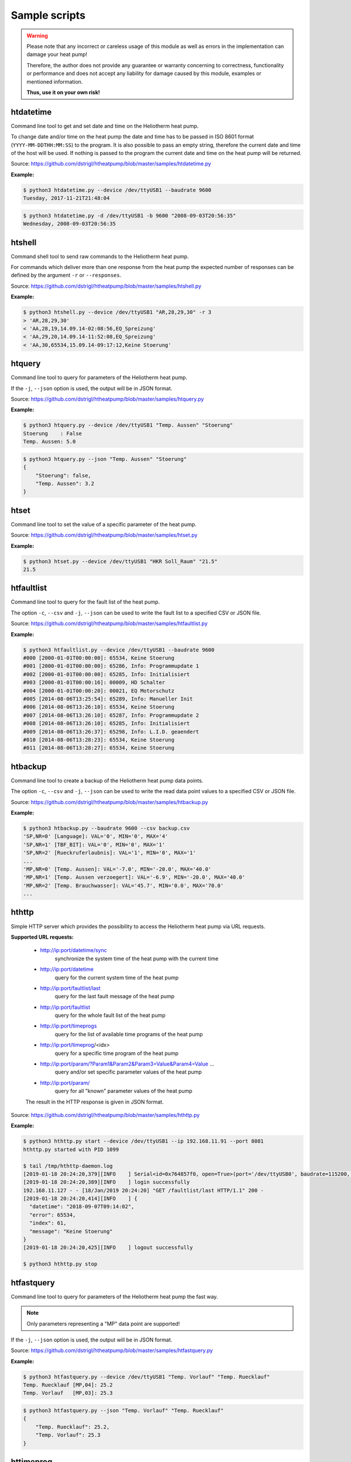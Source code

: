 .. _htscripts:

Sample scripts
==============

.. warning::

   Please note that any incorrect or careless usage of this module as well as
   errors in the implementation can damage your heat pump!

   Therefore, the author does not provide any guarantee or warranty concerning
   to correctness, functionality or performance and does not accept any liability
   for damage caused by this module, examples or mentioned information.

   **Thus, use it on your own risk!**


htdatetime
----------

Command line tool to get and set date and time on the Heliotherm heat pump.

To change date and/or time on the heat pump the date and time has to be passed in ISO 8601 format
(``YYYY-MM-DDTHH:MM:SS``) to the program. It is also possible to pass an empty string, therefore
the current date and time of the host will be used. If nothing is passed to the program the current
date and time on the heat pump will be returned.

Source: https://github.com/dstrigl/htheatpump/blob/master/samples/htdatetime.py

**Example:**

.. code-block:: shell

    $ python3 htdatetime.py --device /dev/ttyUSB1 --baudrate 9600
    Tuesday, 2017-11-21T21:48:04

.. code-block:: shell

    $ python3 htdatetime.py -d /dev/ttyUSB1 -b 9600 "2008-09-03T20:56:35"
    Wednesday, 2008-09-03T20:56:35


htshell
-------

Command shell tool to send raw commands to the Heliotherm heat pump.

For commands which deliver more than one response from the heat pump the expected number of responses
can be defined by the argument ``-r`` or ``--responses``.

Source: https://github.com/dstrigl/htheatpump/blob/master/samples/htshell.py

**Example:**

.. code-block:: shell

    $ python3 htshell.py --device /dev/ttyUSB1 "AR,28,29,30" -r 3
    > 'AR,28,29,30'
    < 'AA,28,19,14.09.14-02:08:56,EQ_Spreizung'
    < 'AA,29,20,14.09.14-11:52:08,EQ_Spreizung'
    < 'AA,30,65534,15.09.14-09:17:12,Keine Stoerung'


htquery
-------

Command line tool to query for parameters of the Heliotherm heat pump.

If the ``-j``, ``--json`` option is used, the output will be in JSON format.

Source: https://github.com/dstrigl/htheatpump/blob/master/samples/htquery.py

**Example:**

.. code-block:: shell

    $ python3 htquery.py --device /dev/ttyUSB1 "Temp. Aussen" "Stoerung"
    Stoerung    : False
    Temp. Aussen: 5.0

.. code-block:: shell

    $ python3 htquery.py --json "Temp. Aussen" "Stoerung"
    {
        "Stoerung": false,
        "Temp. Aussen": 3.2
    }


htset
-----

Command line tool to set the value of a specific parameter of the heat pump.

Source: https://github.com/dstrigl/htheatpump/blob/master/samples/htset.py

**Example:**

.. code-block:: shell

    $ python3 htset.py --device /dev/ttyUSB1 "HKR Soll_Raum" "21.5"
    21.5


htfaultlist
-----------

Command line tool to query for the fault list of the heat pump.

The option ``-c``, ``--csv`` and ``-j``, ``--json`` can be used to write the
fault list to a specified CSV or JSON file.

Source: https://github.com/dstrigl/htheatpump/blob/master/samples/htfaultlist.py

**Example:**

.. code-block:: shell

    $ python3 htfaultlist.py --device /dev/ttyUSB1 --baudrate 9600
    #000 [2000-01-01T00:00:00]: 65534, Keine Stoerung
    #001 [2000-01-01T00:00:00]: 65286, Info: Programmupdate 1
    #002 [2000-01-01T00:00:00]: 65285, Info: Initialisiert
    #003 [2000-01-01T00:00:16]: 00009, HD Schalter
    #004 [2000-01-01T00:00:20]: 00021, EQ Motorschutz
    #005 [2014-08-06T13:25:54]: 65289, Info: Manueller Init
    #006 [2014-08-06T13:26:10]: 65534, Keine Stoerung
    #007 [2014-08-06T13:26:10]: 65287, Info: Programmupdate 2
    #008 [2014-08-06T13:26:10]: 65285, Info: Initialisiert
    #009 [2014-08-06T13:26:37]: 65298, Info: L.I.D. geaendert
    #010 [2014-08-06T13:28:23]: 65534, Keine Stoerung
    #011 [2014-08-06T13:28:27]: 65534, Keine Stoerung


htbackup
--------

Command line tool to create a backup of the Heliotherm heat pump data points.

The option ``-c``, ``--csv`` and ``-j``, ``--json`` can be used to write the
read data point values to a specified CSV or JSON file.

Source: https://github.com/dstrigl/htheatpump/blob/master/samples/htbackup.py

**Example:**

.. code-block:: shell

    $ python3 htbackup.py --baudrate 9600 --csv backup.csv
    'SP,NR=0' [Language]: VAL='0', MIN='0', MAX='4'
    'SP,NR=1' [TBF_BIT]: VAL='0', MIN='0', MAX='1'
    'SP,NR=2' [Rueckruferlaubnis]: VAL='1', MIN='0', MAX='1'
    ...
    'MP,NR=0' [Temp. Aussen]: VAL='-7.0', MIN='-20.0', MAX='40.0'
    'MP,NR=1' [Temp. Aussen verzoegert]: VAL='-6.9', MIN='-20.0', MAX='40.0'
    'MP,NR=2' [Temp. Brauchwasser]: VAL='45.7', MIN='0.0', MAX='70.0'
    ...


hthttp
------

Simple HTTP server which provides the possibility to access the Heliotherm heat pump via URL requests.

**Supported URL requests:**

  * http://ip:port/datetime/sync
      synchronize the system time of the heat pump with the current time
  * http://ip:port/datetime
      query for the current system time of the heat pump
  * http://ip:port/faultlist/last
      query for the last fault message of the heat pump
  * http://ip:port/faultlist
      query for the whole fault list of the heat pump
  * http://ip:port/timeprogs
      query for the list of available time programs of the heat pump
  * http://ip:port/timeprog/<idx>
      query for a specific time program of the heat pump
  * http://ip:port/param/?Param1&Param2&Param3=Value&Param4=Value ...
      query and/or set specific parameter values of the heat pump
  * http://ip:port/param/
      query for all "known" parameter values of the heat pump

  The result in the HTTP response is given in JSON format.

Source: https://github.com/dstrigl/htheatpump/blob/master/samples/hthttp.py

**Example:**

.. code-block:: shell

    $ python3 hthttp.py start --device /dev/ttyUSB1 --ip 192.168.11.91 --port 8081
    hthttp.py started with PID 1099

    $ tail /tmp/hthttp-daemon.log
    [2019-01-18 20:24:20,379][INFO    ] Serial<id=0x764857f0, open=True>(port='/dev/ttyUSB0', baudrate=115200, ...
    [2019-01-18 20:24:20,389][INFO    ] login successfully
    192.168.11.127 - - [18/Jan/2019 20:24:20] "GET /faultlist/last HTTP/1.1" 200 -
    [2019-01-18 20:24:20,414][INFO    ] {
      "datetime": "2018-09-07T09:14:02",
      "error": 65534,
      "index": 61,
      "message": "Keine Stoerung"
    }
    [2019-01-18 20:24:20,425][INFO    ] logout successfully

    $ python3 hthttp.py stop


htfastquery
-----------

Command line tool to query for parameters of the Heliotherm heat pump the fast way.

.. note::

    Only parameters representing a "MP" data point are supported!

If the ``-j``, ``--json`` option is used, the output will be in JSON format.

Source: https://github.com/dstrigl/htheatpump/blob/master/samples/htfastquery.py

**Example:**

.. code-block:: shell

    $ python3 htfastquery.py --device /dev/ttyUSB1 "Temp. Vorlauf" "Temp. Ruecklauf"
    Temp. Ruecklauf [MP,04]: 25.2
    Temp. Vorlauf   [MP,03]: 25.3

.. code-block:: shell

    $ python3 htfastquery.py --json "Temp. Vorlauf" "Temp. Ruecklauf"
    {
        "Temp. Ruecklauf": 25.2,
        "Temp. Vorlauf": 25.3
    }


httimeprog
----------

Command line tool to query for the time programs of the heat pump.

The option ``-c``, ``--csv`` and ``-j``, ``--json`` can be used to write the
time program properties to a specified CSV or JSON file.

Source: https://github.com/dstrigl/htheatpump/blob/master/samples/httimeprog.py

**Example:**

.. code-block:: shell

    $ python3 python3 httimeprog.py --device /dev/ttyUSB1 --csv timeprog.csv 1
    TODO
    ...
